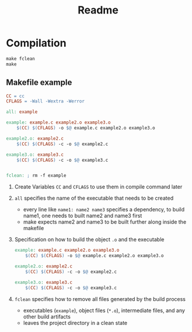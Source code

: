 #+title: Readme
* Compilation

#+begin_src makefile
make fclean
make
#+end_src

** Makefile example

#+begin_src makefile
CC = cc
CFLAGS = -Wall -Wextra -Werror

all: example

example: example.c example2.o example3.o
	$(CC) $(CFLAGS) -o $@ example.c example2.o example3.o

example2.o: example2.c
	$(CC) $(CFLAGS) -c -o $@ example2.c

example3.o: example3.c
	$(CC) $(CFLAGS) -c -o $@ example3.c


fclean: ; rm -f example
#+end_src

1. Create Variables =CC= and =CFLAGS= to use them in compile command later
2. =all= specifies the name of the executable that needs to be created
   - every line like =name1: name2 name3= specifies a dependency, to build name1, one needs to built name2 and name3 first
   - make expects name2 and name3 to be built further along inside the makefile
3. Specification on how to build the object =.o= and the executable
   #+begin_src makefile
example: example.c example2.o example3.o
	$(CC) $(CFLAGS) -o $@ example.c example2.o example3.o

example2.o: example2.c
	$(CC) $(CFLAGS) -c -o $@ example2.c

example3.o: example3.c
	$(CC) $(CFLAGS) -c -o $@ example3.c
   #+end_src
4. =fclean= specifies how to remove all files generated by the build process
   - executables (=example=), object files (=*.o=), intermediate files, and any other build artifacts
   - leaves the project directory in a clean state
